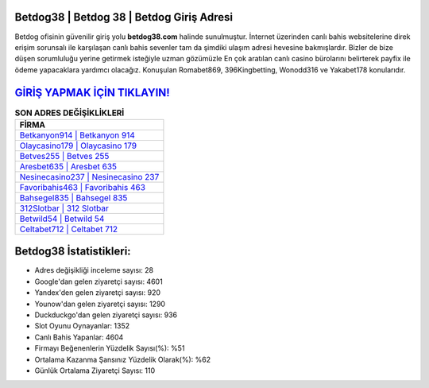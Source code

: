 ﻿Betdog38 | Betdog 38 | Betdog Giriş Adresi
===================================

.. image:: images/betdog-giris.jpg
   :width: 600
   
Betdog ofisinin güvenilir giriş yolu **betdog38.com** halinde sunulmuştur. İnternet üzerinden canlı bahis websitelerine direk erişim sorunsalı ile karşılaşan canlı bahis sevenler tam da şimdiki ulaşım adresi hevesine bakmışlardır. Bizler de bize düşen sorumluluğu yerine getirmek isteğiyle uzman gözümüzle En çok aratılan canlı casino bürolarını belirterek payfix ile ödeme yapacaklara yardımcı olacağız. Konuşulan Romabet869, 396Kingbetting, Wonodd316 ve Yakabet178 konularıdır.

`GİRİŞ YAPMAK İÇİN TIKLAYIN! <https://urlday.cc/git>`_
==============

.. list-table:: **SON ADRES DEĞİŞİKLİKLERİ**
   :widths: 100
   :header-rows: 1

   * - FİRMA
   * - `Betkanyon914 | Betkanyon 914 <betkanyon914-betkanyon-914-betkanyon-giris-adresi.html>`_
   * - `Olaycasino179 | Olaycasino 179 <olaycasino179-olaycasino-179-olaycasino-giris-adresi.html>`_
   * - `Betves255 | Betves 255 <betves255-betves-255-betves-giris-adresi.html>`_	 
   * - `Aresbet635 | Aresbet 635 <aresbet635-aresbet-635-aresbet-giris-adresi.html>`_	 
   * - `Nesinecasino237 | Nesinecasino 237 <nesinecasino237-nesinecasino-237-nesinecasino-giris-adresi.html>`_ 
   * - `Favoribahis463 | Favoribahis 463 <favoribahis463-favoribahis-463-favoribahis-giris-adresi.html>`_
   * - `Bahsegel835 | Bahsegel 835 <bahsegel835-bahsegel-835-bahsegel-giris-adresi.html>`_	 
   * - `312Slotbar | 312 Slotbar <312slotbar-312-slotbar-slotbar-giris-adresi.html>`_
   * - `Betwild54 | Betwild 54 <betwild54-betwild-54-betwild-giris-adresi.html>`_
   * - `Celtabet712 | Celtabet 712 <celtabet712-celtabet-712-celtabet-giris-adresi.html>`_
	 
Betdog38 İstatistikleri:
===================================	 
* Adres değişikliği inceleme sayısı: 28
* Google'dan gelen ziyaretçi sayısı: 4601
* Yandex'den gelen ziyaretçi sayısı: 920
* Younow'dan gelen ziyaretçi sayısı: 1290
* Duckduckgo'dan gelen ziyaretçi sayısı: 936
* Slot Oyunu Oynayanlar: 1352
* Canlı Bahis Yapanlar: 4604
* Firmayı Beğenenlerin Yüzdelik Sayısı(%): %51
* Ortalama Kazanma Şansınız Yüzdelik Olarak(%): %62
* Günlük Ortalama Ziyaretçi Sayısı: 110
